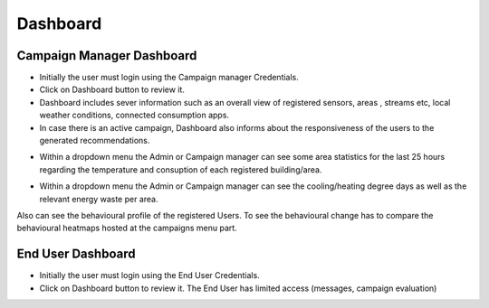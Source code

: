 ========
Dashboard 
========

Campaign Manager Dashboard
--------
- Initially the user must login using the Campaign manager Credentials.
- Click on Dashboard button to review it.
- Dashboard includes sever information such as an overall view of registered sensors, areas , streams etc, local weather conditions, connected consumption apps.
- In case there is an active campaign, Dashboard also informs about the responsiveness of the users to the generated recommendations.

.. image:: assets/dashboardActiveCampaign.png

- Within a dropdown menu the Admin or Campaign manager can see some area statistics for the last 25 hours regarding the temperature and consuption of each registered building/area.

.. image:: assets/dashboardAreaStatistics.png

- Within a dropdown menu the Admin or Campaign manager can see the cooling/heating degree days as well as the relevant energy waste per area. 

.. image:: assets/dashboardDegreeDays.png

Also can see the behavioural profile of the registered Users. To see the behavioural change has to compare the behavioural heatmaps hosted at the campaigns menu part.

.. image:: assets/dashboardBehavioural.png



End User Dashboard
--------
- Initially the user must login using the End User Credentials.
- Click on Dashboard button to review it. The End User has limited access (messages, campaign evaluation)

.. image:: assets/ENTROPY_eudash.png
